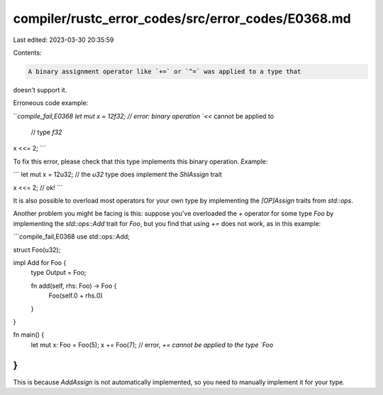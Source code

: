 compiler/rustc_error_codes/src/error_codes/E0368.md
===================================================

Last edited: 2023-03-30 20:35:59

Contents:

.. code-block:: md

    A binary assignment operator like `+=` or `^=` was applied to a type that
doesn't support it.

Erroneous code example:

```compile_fail,E0368
let mut x = 12f32; // error: binary operation `<<` cannot be applied to
                   //        type `f32`

x <<= 2;
```

To fix this error, please check that this type implements this binary
operation. Example:

```
let mut x = 12u32; // the `u32` type does implement the `ShlAssign` trait

x <<= 2; // ok!
```

It is also possible to overload most operators for your own type by
implementing the `[OP]Assign` traits from `std::ops`.

Another problem you might be facing is this: suppose you've overloaded the `+`
operator for some type `Foo` by implementing the `std::ops::Add` trait for
`Foo`, but you find that using `+=` does not work, as in this example:

```compile_fail,E0368
use std::ops::Add;

struct Foo(u32);

impl Add for Foo {
    type Output = Foo;

    fn add(self, rhs: Foo) -> Foo {
        Foo(self.0 + rhs.0)
    }
}

fn main() {
    let mut x: Foo = Foo(5);
    x += Foo(7); // error, `+= cannot be applied to the type `Foo`
}
```

This is because `AddAssign` is not automatically implemented, so you need to
manually implement it for your type.


